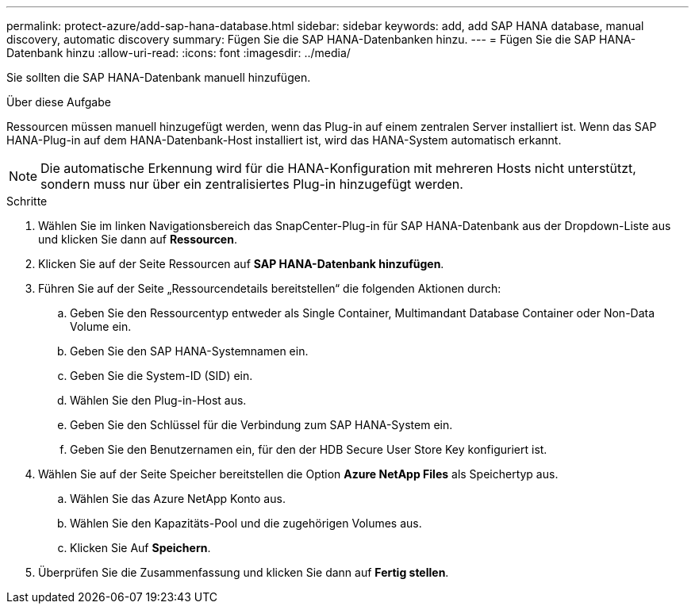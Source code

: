 ---
permalink: protect-azure/add-sap-hana-database.html 
sidebar: sidebar 
keywords: add, add SAP HANA database, manual discovery, automatic discovery 
summary: Fügen Sie die SAP HANA-Datenbanken hinzu. 
---
= Fügen Sie die SAP HANA-Datenbank hinzu
:allow-uri-read: 
:icons: font
:imagesdir: ../media/


[role="lead"]
Sie sollten die SAP HANA-Datenbank manuell hinzufügen.

.Über diese Aufgabe
Ressourcen müssen manuell hinzugefügt werden, wenn das Plug-in auf einem zentralen Server installiert ist. Wenn das SAP HANA-Plug-in auf dem HANA-Datenbank-Host installiert ist, wird das HANA-System automatisch erkannt.


NOTE: Die automatische Erkennung wird für die HANA-Konfiguration mit mehreren Hosts nicht unterstützt, sondern muss nur über ein zentralisiertes Plug-in hinzugefügt werden.

.Schritte
. Wählen Sie im linken Navigationsbereich das SnapCenter-Plug-in für SAP HANA-Datenbank aus der Dropdown-Liste aus und klicken Sie dann auf *Ressourcen*.
. Klicken Sie auf der Seite Ressourcen auf *SAP HANA-Datenbank hinzufügen*.
. Führen Sie auf der Seite „Ressourcendetails bereitstellen“ die folgenden Aktionen durch:
+
.. Geben Sie den Ressourcentyp entweder als Single Container, Multimandant Database Container oder Non-Data Volume ein.
.. Geben Sie den SAP HANA-Systemnamen ein.
.. Geben Sie die System-ID (SID) ein.
.. Wählen Sie den Plug-in-Host aus.
.. Geben Sie den Schlüssel für die Verbindung zum SAP HANA-System ein.
.. Geben Sie den Benutzernamen ein, für den der HDB Secure User Store Key konfiguriert ist.


. Wählen Sie auf der Seite Speicher bereitstellen die Option *Azure NetApp Files* als Speichertyp aus.
+
.. Wählen Sie das Azure NetApp Konto aus.
.. Wählen Sie den Kapazitäts-Pool und die zugehörigen Volumes aus.
.. Klicken Sie Auf *Speichern*.


. Überprüfen Sie die Zusammenfassung und klicken Sie dann auf *Fertig stellen*.

